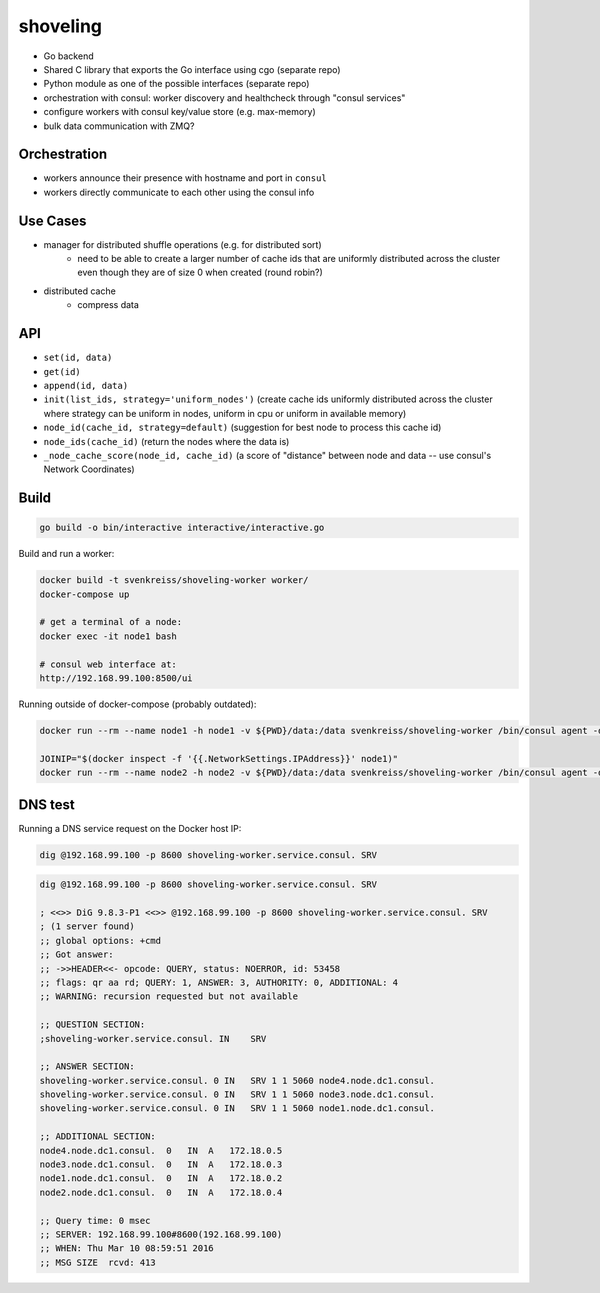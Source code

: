 shoveling
=========

* Go backend
* Shared C library that exports the Go interface using cgo (separate repo)
* Python module as one of the possible interfaces (separate repo)
* orchestration with consul: worker discovery and healthcheck through "consul services"
* configure workers with consul key/value store (e.g. max-memory)
* bulk data communication with ZMQ?


Orchestration
-------------

* workers announce their presence with hostname and port in ``consul``
* workers directly communicate to each other using the consul info


Use Cases
---------

* manager for distributed shuffle operations (e.g. for distributed sort)
    * need to be able to create a larger number of cache ids that are uniformly distributed across the cluster even though they are of size 0 when created (round robin?)
* distributed cache
    * compress data


API
---

* ``set(id, data)``
* ``get(id)``
* ``append(id, data)``
* ``init(list_ids, strategy='uniform_nodes')`` (create cache ids uniformly distributed across the cluster where strategy can be uniform in nodes, uniform in cpu or uniform in available memory)
* ``node_id(cache_id, strategy=default)`` (suggestion for best node to process this cache id)
* ``node_ids(cache_id)`` (return the nodes where the data is)
* ``_node_cache_score(node_id, cache_id)`` (a score of "distance" between node and data -- use consul's Network Coordinates)


Build
-----

.. code-block:: bash

    go build -o bin/interactive interactive/interactive.go


Build and run a worker:

.. code-block:: bash

    docker build -t svenkreiss/shoveling-worker worker/
    docker-compose up

    # get a terminal of a node:
    docker exec -it node1 bash

    # consul web interface at:
    http://192.168.99.100:8500/ui

Running outside of docker-compose (probably outdated):

.. code-block:: bash

    docker run --rm --name node1 -h node1 -v ${PWD}/data:/data svenkreiss/shoveling-worker /bin/consul agent -data-dir /data

    JOINIP="$(docker inspect -f '{{.NetworkSettings.IPAddress}}' node1)"
    docker run --rm --name node2 -h node2 -v ${PWD}/data:/data svenkreiss/shoveling-worker /bin/consul agent -data-dir /data -join $JOINIP


DNS test
--------

Running a DNS service request on the Docker host IP:

.. code-block:: bash

    dig @192.168.99.100 -p 8600 shoveling-worker.service.consul. SRV

.. code-block:: none

    dig @192.168.99.100 -p 8600 shoveling-worker.service.consul. SRV

    ; <<>> DiG 9.8.3-P1 <<>> @192.168.99.100 -p 8600 shoveling-worker.service.consul. SRV
    ; (1 server found)
    ;; global options: +cmd
    ;; Got answer:
    ;; ->>HEADER<<- opcode: QUERY, status: NOERROR, id: 53458
    ;; flags: qr aa rd; QUERY: 1, ANSWER: 3, AUTHORITY: 0, ADDITIONAL: 4
    ;; WARNING: recursion requested but not available

    ;; QUESTION SECTION:
    ;shoveling-worker.service.consul. IN    SRV

    ;; ANSWER SECTION:
    shoveling-worker.service.consul. 0 IN   SRV 1 1 5060 node4.node.dc1.consul.
    shoveling-worker.service.consul. 0 IN   SRV 1 1 5060 node3.node.dc1.consul.
    shoveling-worker.service.consul. 0 IN   SRV 1 1 5060 node1.node.dc1.consul.

    ;; ADDITIONAL SECTION:
    node4.node.dc1.consul.  0   IN  A   172.18.0.5
    node3.node.dc1.consul.  0   IN  A   172.18.0.3
    node1.node.dc1.consul.  0   IN  A   172.18.0.2
    node2.node.dc1.consul.  0   IN  A   172.18.0.4

    ;; Query time: 0 msec
    ;; SERVER: 192.168.99.100#8600(192.168.99.100)
    ;; WHEN: Thu Mar 10 08:59:51 2016
    ;; MSG SIZE  rcvd: 413
